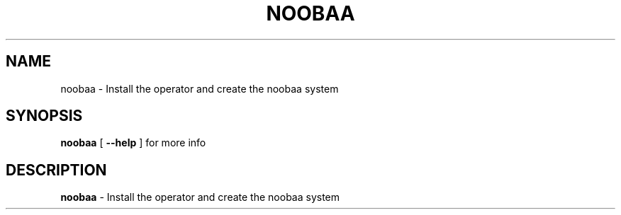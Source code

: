 .TH NOOBAA 1
.SH NAME
noobaa \-  Install the operator and create the noobaa system
.SH SYNOPSIS
.B noobaa
[ \fB\-\-help\fR ] for more info
.SH DESCRIPTION
.B noobaa
\- Install the operator and create the noobaa system
